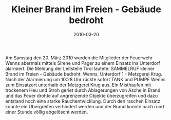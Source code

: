 #+TITLE: Kleiner Brand im Freien - Gebäude bedroht
#+DATE: 2010-03-20
#+FACEBOOK_URL: 

Am Samstag den 20. März 2010 wurden die Mitglieder der Feuerwehr Wenns abermals mittels Sirene und Pager zu einem Einsatz ins Unterdorf alarmiert. Die Meldung der Leitstelle Tirol lautete: SAMMELRUF kleiner Brand im Freien - Gebäude bedroht: Wenns, Unterdorf 1 - Metzgerei Krug. Nach der Alarmierung um 10:28 Uhr rückte sofort TANK und PUMPE Wenns zum Einsatzort unterhalb der Metzgerei Krug aus. Ein Misthaufen mit trockenem Heu und Stroh geriet durch Ablagerungen von Asche in Brand und das Feuer drohte auf angrenzende Objekte überzugreifen und dazu entstand noch eine starke Rauchentwicklung. Durch den raschen Einsatz konnte ein Übergreifen verhindert werden und der Brand konnte nach rund einer Stunde völlig abgelöscht werden.
